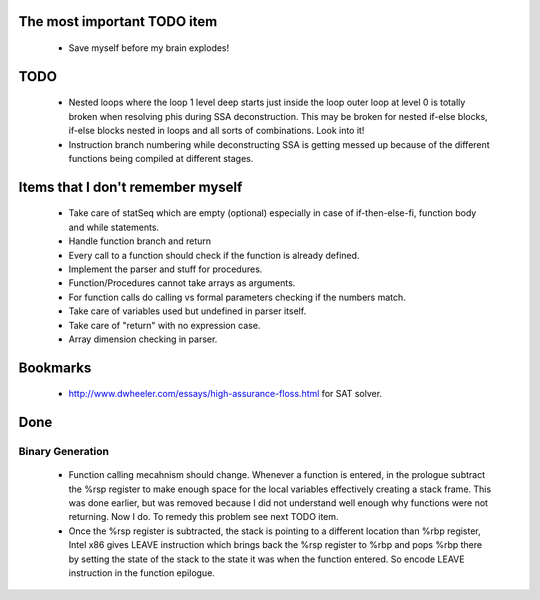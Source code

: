The most important TODO item
----------------------------

  * Save myself before my brain explodes!

TODO
----
  * Nested loops where the loop 1 level deep starts just inside the loop
    outer loop at level 0 is totally broken when resolving phis during SSA
    deconstruction. This may be broken for nested if-else blocks, if-else
    blocks nested in loops and all sorts of combinations. Look into it!
  * Instruction branch numbering while deconstructing SSA is getting messed
    up because of the different functions being compiled at different stages.

Items that I don't remember myself
----------------------------------

  * Take care of statSeq which are empty (optional) especially in case of if-then-else-fi, function body and while statements.
  * Handle function branch and return
  * Every call to a function should check if the function is already defined.
  * Implement the parser and stuff for procedures.
  * Function/Procedures cannot take arrays as arguments.
  * For function calls do calling vs formal parameters checking if the numbers match.
  * Take care of variables used but undefined in parser itself.
  * Take care of "return" with no expression case.
  * Array dimension checking in parser.

Bookmarks
---------

  * http://www.dwheeler.com/essays/high-assurance-floss.html for SAT solver.


Done
----

Binary Generation
~~~~~~~~~~~~~~~~~

  * Function calling mecahnism should change. Whenever a function is entered, in
    the prologue subtract the %rsp register to make enough space for the local
    variables effectively creating a stack frame. This was done earlier, but was
    removed because I did not understand well enough why functions were not
    returning. Now I do. To remedy this problem see next TODO item.

  * Once the %rsp register is subtracted, the stack is pointing to a different
    location than %rbp register, Intel x86 gives LEAVE instruction which brings
    back the %rsp register to %rbp and pops %rbp there by setting the state of
    the stack to the state it was when the function entered. So encode LEAVE
    instruction in the function epilogue.